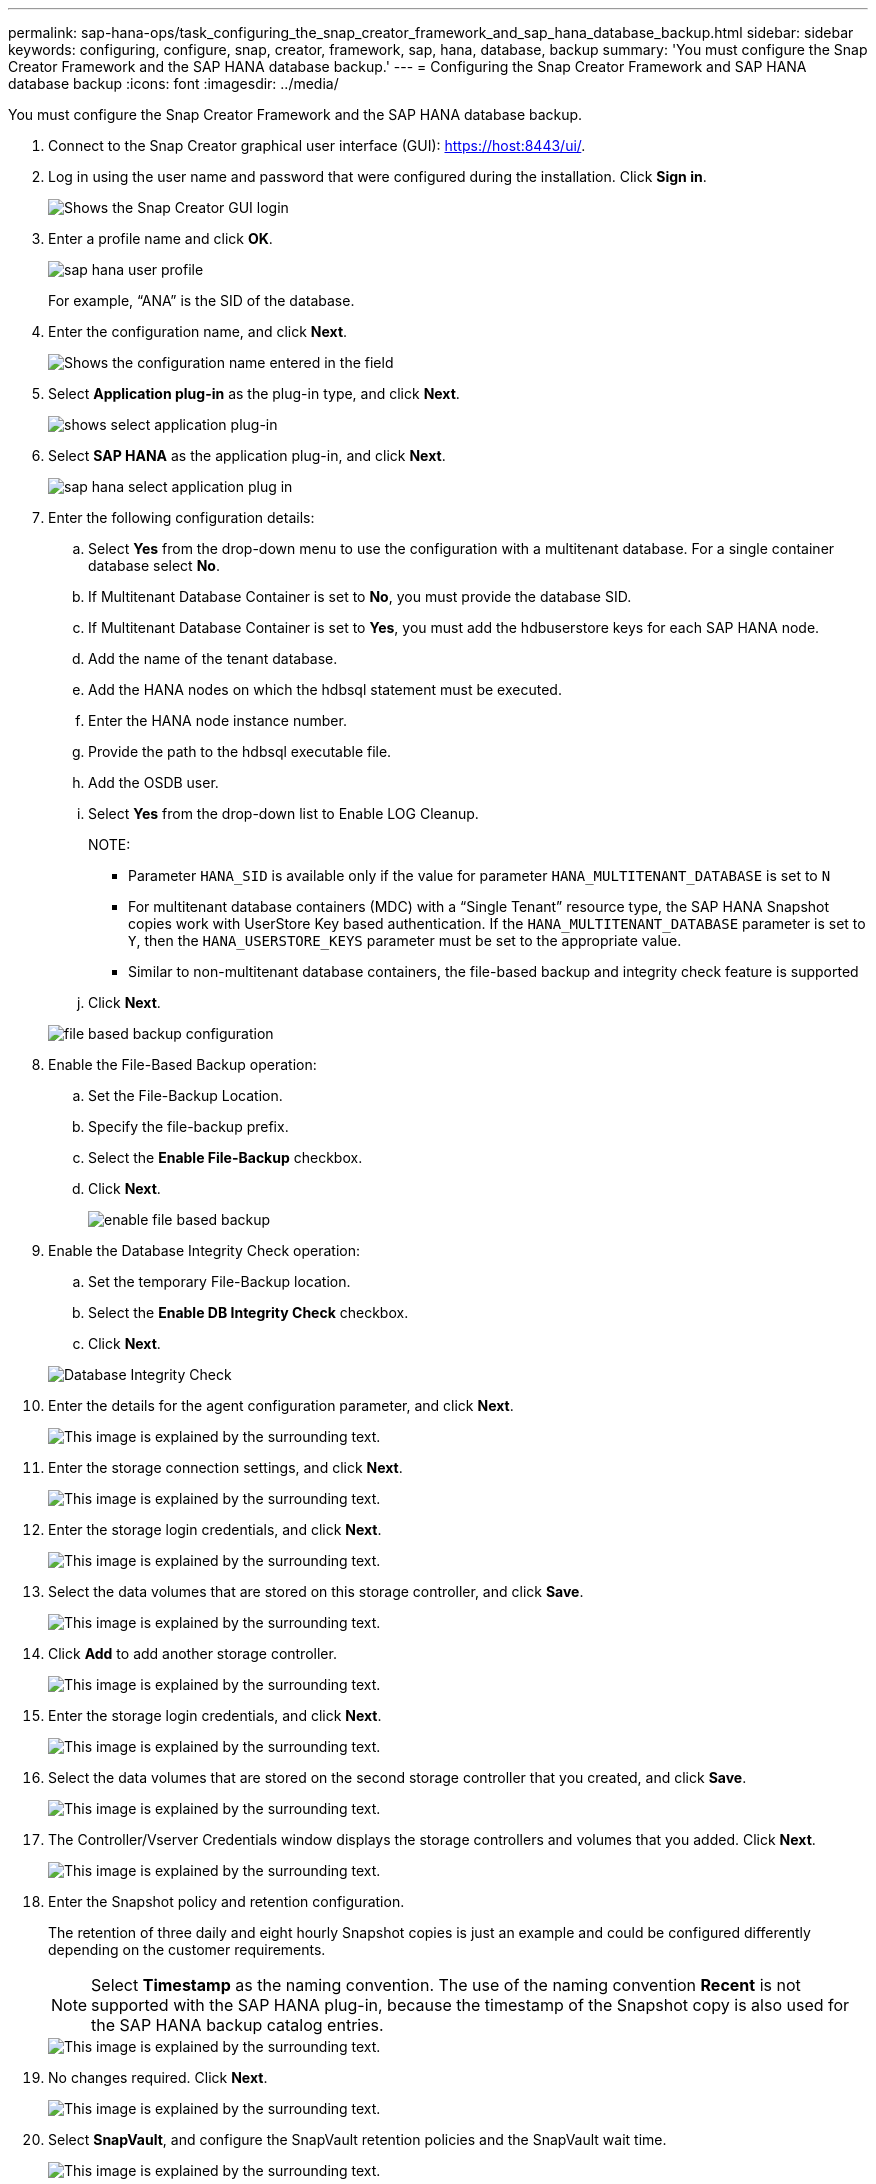 ---
permalink: sap-hana-ops/task_configuring_the_snap_creator_framework_and_sap_hana_database_backup.html
sidebar: sidebar
keywords: configuring, configure, snap, creator, framework, sap, hana, database, backup
summary: 'You must configure the Snap Creator Framework and the SAP HANA database backup.'
---
= Configuring the Snap Creator Framework and SAP HANA database backup
:icons: font
:imagesdir: ../media/

[.lead]
You must configure the Snap Creator Framework and the SAP HANA database backup.

. Connect to the Snap Creator graphical user interface (GUI): https://host:8443/ui/.
. Log in using the user name and password that were configured during the installation. Click *Sign in*.
+
image::../media/snap_creator_gui.gif[Shows the Snap Creator GUI login]

. Enter a profile name and click *OK*.
+
image::../media/sap_hana_user_profile.gif[]
+
For example, "`ANA`" is the SID of the database.

. Enter the configuration name, and click *Next*.
+
image::../media/sap_hana_gui_for_configuration_name.gif[Shows the configuration name entered in the field]

. Select *Application plug-in* as the plug-in type, and click *Next*.
+
image::../media/sap_hana_config_plugin_type.gif[shows select application plug-in]

. Select *SAP HANA* as the application plug-in, and click *Next*.
+
image::../media/sap_hana_select_application_plug_in.gif[]

. Enter the following configuration details:
 .. Select *Yes* from the drop-down menu to use the configuration with a multitenant database. For a single container database select *No*.
 .. If Multitenant Database Container is set to *No*, you must provide the database SID.
 .. If Multitenant Database Container is set to *Yes*, you must add the hdbuserstore keys for each SAP HANA node.
 .. Add the name of the tenant database.
 .. Add the HANA nodes on which the hdbsql statement must be executed.
 .. Enter the HANA node instance number.
 .. Provide the path to the hdbsql executable file.
 .. Add the OSDB user.
 .. Select *Yes* from the drop-down list to Enable LOG Cleanup.
+
NOTE:

  *** Parameter `HANA_SID` is available only if the value for parameter `HANA_MULTITENANT_DATABASE` is set to `N`
  *** For multitenant database containers (MDC) with a "`Single Tenant`" resource type, the SAP HANA Snapshot copies work with UserStore Key based authentication. If the `HANA_MULTITENANT_DATABASE` parameter is set to `Y`, then the `HANA_USERSTORE_KEYS` parameter must be set to the appropriate value.
  *** Similar to non-multitenant database containers, the file-based backup and integrity check feature is supported

 .. Click *Next*.

+
image::../media/file_based_backup_configuration.gif[]
. Enable the File-Based Backup operation:
 .. Set the File-Backup Location.
 .. Specify the file-backup prefix.
 .. Select the *Enable File-Backup* checkbox.
 .. Click *Next*.
+
image::../media/enable_file_based_backup.gif[]
. Enable the Database Integrity Check operation:
 .. Set the temporary File-Backup location.
 .. Select the *Enable DB Integrity Check* checkbox.
 .. Click *Next*.

+
image::../media/integrity_checks.gif[Database Integrity Check]
. Enter the details for the agent configuration parameter, and click *Next*.
+
image::../media/sap_hana_agent_configuration_parameter.gif[This image is explained by the surrounding text.]

. Enter the storage connection settings, and click *Next*.
+
image::../media/sap_hana_storage_connect_gui.gif[This image is explained by the surrounding text.]

. Enter the storage login credentials, and click *Next*.
+
image::../media/sap_hana_storage_login_credentials_gui.gif[This image is explained by the surrounding text.]

. Select the data volumes that are stored on this storage controller, and click *Save*.
+
image::../media/sap_hana_select_data_volumes.gif[This image is explained by the surrounding text.]

. Click *Add* to add another storage controller.
+
image::../media/sap_hana_add_controller.gif[This image is explained by the surrounding text.]

. Enter the storage login credentials, and click *Next*.
+
image::../media/sap_hana_storage_login_credentials2.gif[This image is explained by the surrounding text.]

. Select the data volumes that are stored on the second storage controller that you created, and click *Save*.
+
image::../media/sap_hana_controller_volumes_selection.gif[This image is explained by the surrounding text.]

. The Controller/Vserver Credentials window displays the storage controllers and volumes that you added. Click *Next*.
+
image::../media/sap_hana_view_storage_credentials.gif[This image is explained by the surrounding text.]

. Enter the Snapshot policy and retention configuration.
+
The retention of three daily and eight hourly Snapshot copies is just an example and could be configured differently depending on the customer requirements.
+
NOTE: Select *Timestamp* as the naming convention. The use of the naming convention *Recent* is not supported with the SAP HANA plug-in, because the timestamp of the Snapshot copy is also used for the SAP HANA backup catalog entries.
+
image::../media/sap_hana_snapshot_details_gui.gif[This image is explained by the surrounding text.]

. No changes required. Click *Next*.
+
image::../media/sap_hana_snapshot_details_continued_gui.gif[This image is explained by the surrounding text.]

. Select *SnapVault*, and configure the SnapVault retention policies and the SnapVault wait time.
+
image::../media/sap_hana_data_protection_gui.gif[This image is explained by the surrounding text.]

. Click *Add*.
+
image::../media/sap_hana_data_protection_volumes.gif[This image is explained by the surrounding text.]

. Select a source storage controller from the list, and click *Next*.
+
image::../media/sap_hana_dp_volumes_gui_select_storage_controller.gif[This image is explained by the surrounding text.]

. Select all the volumes that are stored on the source storage controller, and click *Save*.
+
image::../media/sap_hana_volume_selection_gui.gif[This image is explained by the surrounding text.]

. Click *Add*, and select the second source storage controller from the list, and then click *Next*.
+
image::../media/sap_hana_configuration_data_protection_volumes_select_controller.gif[This image is explained by the surrounding text.]

. Select all the volumes that are stored on the second source storage controller, and click *Save*.
+
image::../media/sap_hana_data_protection_volume_selection.gif[This image is explained by the surrounding text.]

. The Data Protection Volumes window displays all the volumes that should be protected in the configuration that you created. Click *Next*.
+
image::../media/sap_hana_data_protection_volumes_gui.gif[This image is explained by the surrounding text.]

. Enter the credentials for the target storage controllers, and click *Next*. In this example, the "`root`" user credentials are used to access the storage system. Typically, a dedicated backup user is configured on the storage system and is then used with Snap Creator.
+
image::../media/sap_hana_data_protection_relationships_gui.gif[This image is explained by the surrounding text.]

. Click *Next*.
+
image::../media/sap_hana_dfm_oncommand_settings_gui.gif[DFM/OnCommand Setting GUI. This image is explained by the surrounding text.]

. Click *Finish* to complete the configuration.
+
image::../media/sap_hana_data_protection_configuration_summary.gif[This image is explained by the surrounding text.]

. Click the *SnapVault settings* tab.
. Select *Yes* from the drop-down list of the *SnapVault Restore Wait* option, and click *Save*.
+
image::../media/sap_hana_snapvault_settings_gui.gif[This image is explained by the surrounding text.]
+
It is recommended that you use a dedicated network for replication traffic. If you decide to do so, you should include this interface in the Snap Creator configuration file as a secondary interface.
+
You can also configure dedicated management interfaces so that Snap Creator can access the source or the target storage system by using a network interface that is not bound to the storage controller's host name.
+
----
mgmtsrv01:/opt/NetApp/Snap_Creator_Framework_411/scServer4.1.1c/engine/configs/HANA_profile_ANA
# vi ANA_database_backup.conf

#####################################################################
########################
#     Connection Options                                            #
#####################################################################
########################
PORT=443
SECONDARY_INTERFACES=hana1a:hana1a-rep/hana2b;hana1b:hana1b-rep/hana2b
MANAGEMENT_INTERFACES=hana2b:hana2b-mgmt
----
